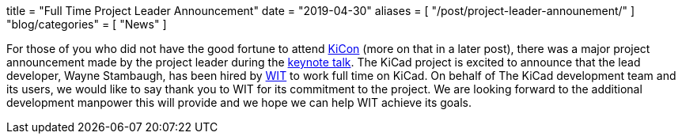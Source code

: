 +++
title = "Full Time Project Leader Announcement"
date = "2019-04-30"
aliases = [
    "/post/project-leader-announement/"
]
"blog/categories" = [
    "News"
]
+++

For those of you who did not have the good fortune to attend
https://kicad-kicon.com/[KiCon] (more on that in a later post), there was
a major project announcement made by the project leader during the
https://www.youtube.com/watch?v=nL0yTvJKA5c&feature=youtu.be[keynote talk].
The KiCad project is excited to announce that the lead developer, Wayne
Stambaugh, has been hired by https://www.wit.com[WIT] to work full time
on KiCad. On behalf of The KiCad development team and its users, we
would like to say thank you to WIT for its commitment to the project.
We are looking forward to the additional development manpower this will
provide and we hope we can help WIT achieve its goals.
